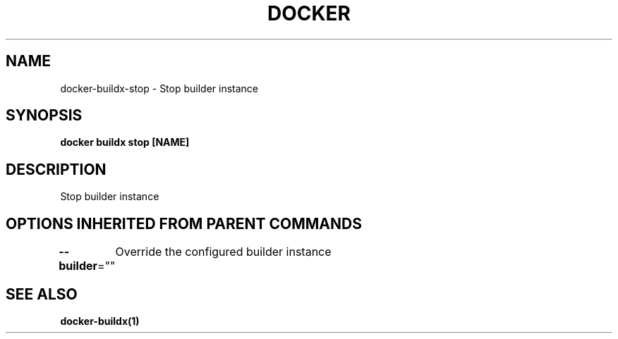 .nh
.TH "DOCKER" "1" "Jan 2020" "Docker Community" "Docker User Manuals"

.SH NAME
.PP
docker-buildx-stop - Stop builder instance


.SH SYNOPSIS
.PP
\fBdocker buildx stop [NAME]\fP


.SH DESCRIPTION
.PP
Stop builder instance


.SH OPTIONS INHERITED FROM PARENT COMMANDS
.PP
\fB--builder\fP=""
	Override the configured builder instance


.SH SEE ALSO
.PP
\fBdocker-buildx(1)\fP
